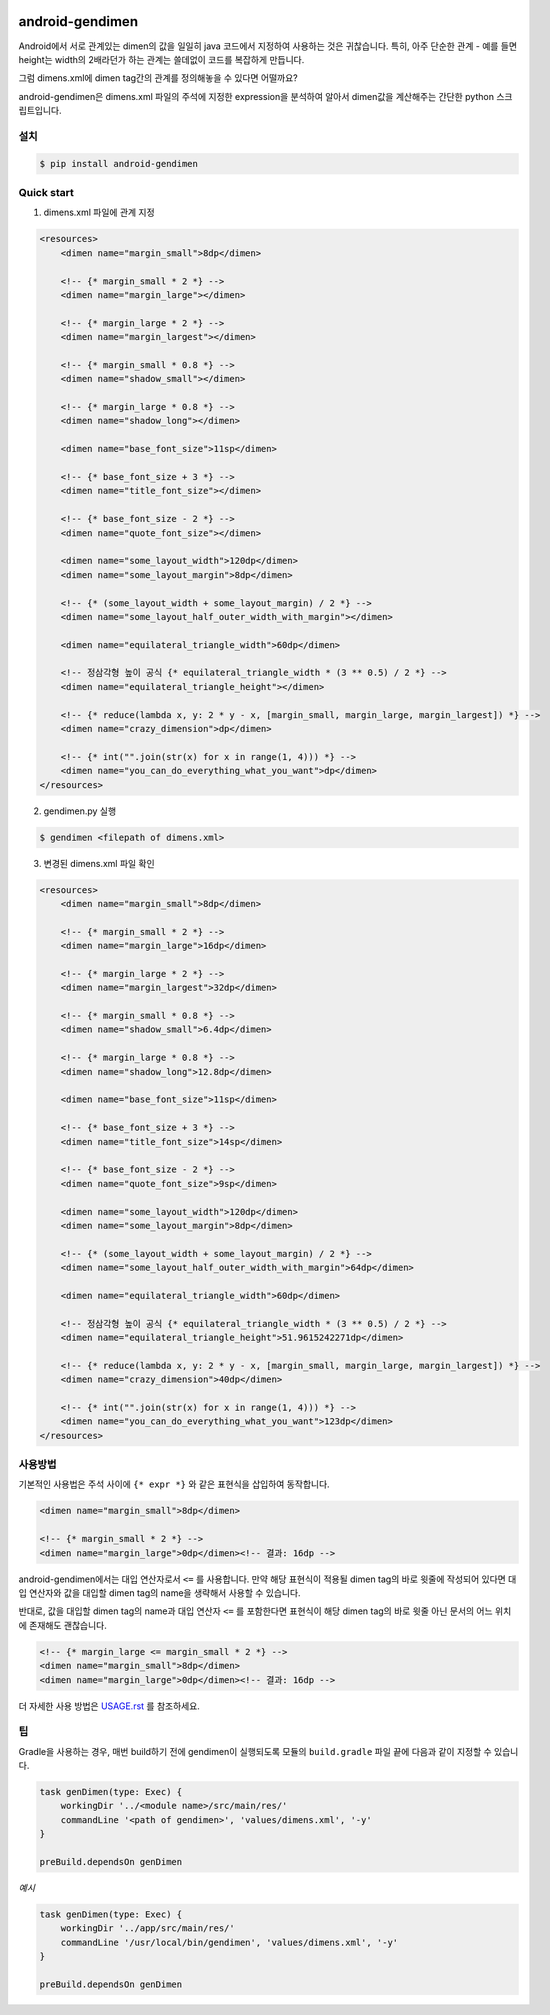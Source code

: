 .. image:: https://raw.githubusercontent.com/rishubil/android-gendimen/master/data/android-gendimen.png

android-gendimen
==================

.. image:: https://img.shields.io/pypi/v/android-gendimen.svg
    :target: https://pypi.python.org/pypi/android-gendimen

Android에서 서로 관계있는 dimen의 값을 일일히 java 코드에서 지정하여 사용하는 것은
귀찮습니다.
특히, 아주 단순한 관계 - 예를 들면 height는 width의 2배라던가 하는 관계는 쓸데없이
코드를 복잡하게 만듭니다.

그럼 dimens.xml에 dimen tag간의 관계를 정의해놓을 수 있다면 어떨까요?

android-gendimen은 dimens.xml 파일의 주석에 지정한 expression을 분석하여 알아서
dimen값을 계산해주는 간단한 python 스크립트입니다.

설치
----

.. code-block:: bash

    $ pip install android-gendimen

Quick start
-----------

1. dimens.xml 파일에 관계 지정

.. code-block:: xml

    <resources>
        <dimen name="margin_small">8dp</dimen>

        <!-- {* margin_small * 2 *} -->
        <dimen name="margin_large"></dimen>

        <!-- {* margin_large * 2 *} -->
        <dimen name="margin_largest"></dimen>

        <!-- {* margin_small * 0.8 *} -->
        <dimen name="shadow_small"></dimen>

        <!-- {* margin_large * 0.8 *} -->
        <dimen name="shadow_long"></dimen>

        <dimen name="base_font_size">11sp</dimen>

        <!-- {* base_font_size + 3 *} -->
        <dimen name="title_font_size"></dimen>

        <!-- {* base_font_size - 2 *} -->
        <dimen name="quote_font_size"></dimen>

        <dimen name="some_layout_width">120dp</dimen>
        <dimen name="some_layout_margin">8dp</dimen>

        <!-- {* (some_layout_width + some_layout_margin) / 2 *} -->
        <dimen name="some_layout_half_outer_width_with_margin"></dimen>

        <dimen name="equilateral_triangle_width">60dp</dimen>

        <!-- 정삼각형 높이 공식 {* equilateral_triangle_width * (3 ** 0.5) / 2 *} -->
        <dimen name="equilateral_triangle_height"></dimen>

        <!-- {* reduce(lambda x, y: 2 * y - x, [margin_small, margin_large, margin_largest]) *} -->
        <dimen name="crazy_dimension">dp</dimen>

        <!-- {* int("".join(str(x) for x in range(1, 4))) *} -->
        <dimen name="you_can_do_everything_what_you_want">dp</dimen>
    </resources>

2. gendimen.py 실행

.. code-block:: bash

    $ gendimen <filepath of dimens.xml>

3. 변경된 dimens.xml 파일 확인

.. code-block:: xml

    <resources>
        <dimen name="margin_small">8dp</dimen>

        <!-- {* margin_small * 2 *} -->
        <dimen name="margin_large">16dp</dimen>

        <!-- {* margin_large * 2 *} -->
        <dimen name="margin_largest">32dp</dimen>

        <!-- {* margin_small * 0.8 *} -->
        <dimen name="shadow_small">6.4dp</dimen>

        <!-- {* margin_large * 0.8 *} -->
        <dimen name="shadow_long">12.8dp</dimen>

        <dimen name="base_font_size">11sp</dimen>

        <!-- {* base_font_size + 3 *} -->
        <dimen name="title_font_size">14sp</dimen>

        <!-- {* base_font_size - 2 *} -->
        <dimen name="quote_font_size">9sp</dimen>

        <dimen name="some_layout_width">120dp</dimen>
        <dimen name="some_layout_margin">8dp</dimen>

        <!-- {* (some_layout_width + some_layout_margin) / 2 *} -->
        <dimen name="some_layout_half_outer_width_with_margin">64dp</dimen>

        <dimen name="equilateral_triangle_width">60dp</dimen>

        <!-- 정삼각형 높이 공식 {* equilateral_triangle_width * (3 ** 0.5) / 2 *} -->
        <dimen name="equilateral_triangle_height">51.9615242271dp</dimen>

        <!-- {* reduce(lambda x, y: 2 * y - x, [margin_small, margin_large, margin_largest]) *} -->
        <dimen name="crazy_dimension">40dp</dimen>

        <!-- {* int("".join(str(x) for x in range(1, 4))) *} -->
        <dimen name="you_can_do_everything_what_you_want">123dp</dimen>
    </resources>

사용방법
--------

기본적인 사용법은 주석 사이에 ``{* expr *}`` 와 같은 표현식을 삽입하여 동작합니다.

.. code-block:: xml

    <dimen name="margin_small">8dp</dimen>

    <!-- {* margin_small * 2 *} -->
    <dimen name="margin_large">0dp</dimen><!-- 결과: 16dp -->

android-gendimen에서는 대입 연산자로서 ``<=`` 를 사용합니다. 만약 해당 표현식이 적용될
dimen tag의 바로 윗줄에 작성되어 있다면 대입 연산자와 값을 대입할 dimen tag의 name을
생략해서 사용할 수 있습니다.

반대로, 값을 대입할 dimen tag의 name과 대입 연산자 ``<=`` 를 포함한다면 표현식이 해당
dimen tag의 바로 윗줄 아닌 문서의 어느 위치에 존재해도 괜찮습니다.

.. code-block:: xml

    <!-- {* margin_large <= margin_small * 2 *} -->
    <dimen name="margin_small">8dp</dimen>
    <dimen name="margin_large">0dp</dimen><!-- 결과: 16dp -->

더 자세한 사용 방법은 `USAGE.rst <https://github.com/rishubil/android_gendimen/blob/master/USAGE.rst>`_ 를 참조하세요.

팁
--

Gradle을 사용하는 경우, 매번 build하기 전에 gendimen이 실행되도록 모듈의 ``build.gradle`` 파일 끝에 다음과 같이 지정할 수 있습니다.

.. code-block:: gradle

    task genDimen(type: Exec) {
        workingDir '../<module name>/src/main/res/'
        commandLine '<path of gendimen>', 'values/dimens.xml', '-y'
    }

    preBuild.dependsOn genDimen

*예시*

.. code-block:: gradle

    task genDimen(type: Exec) {
        workingDir '../app/src/main/res/'
        commandLine '/usr/local/bin/gendimen', 'values/dimens.xml', '-y'
    }

    preBuild.dependsOn genDimen
